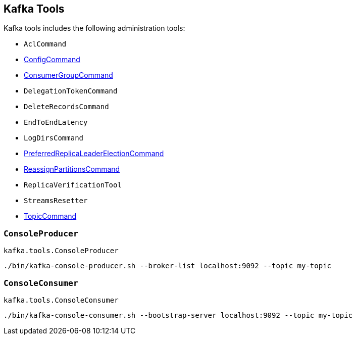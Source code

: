 == Kafka Tools

Kafka tools includes the following administration tools:

* `AclCommand`

* <<kafka-admin-ConfigCommand.adoc#, ConfigCommand>>

* <<kafka-ConsumerGroupCommand.adoc#, ConsumerGroupCommand>>

* `DelegationTokenCommand`

* `DeleteRecordsCommand`

* `EndToEndLatency`

* `LogDirsCommand`

* <<kafka-tools-PreferredReplicaLeaderElectionCommand.adoc#, PreferredReplicaLeaderElectionCommand>>

* <<kafka-admin-ReassignPartitionsCommand.adoc#, ReassignPartitionsCommand>>

* `ReplicaVerificationTool`

* `StreamsResetter`

* <<kafka-admin-TopicCommand.adoc#, TopicCommand>>

=== [[ConsoleProducer]] `ConsoleProducer`

`kafka.tools.ConsoleProducer`

```
./bin/kafka-console-producer.sh --broker-list localhost:9092 --topic my-topic
```

=== [[ConsoleConsumer]] `ConsoleConsumer`

`kafka.tools.ConsoleConsumer`

```
./bin/kafka-console-consumer.sh --bootstrap-server localhost:9092 --topic my-topic
```
